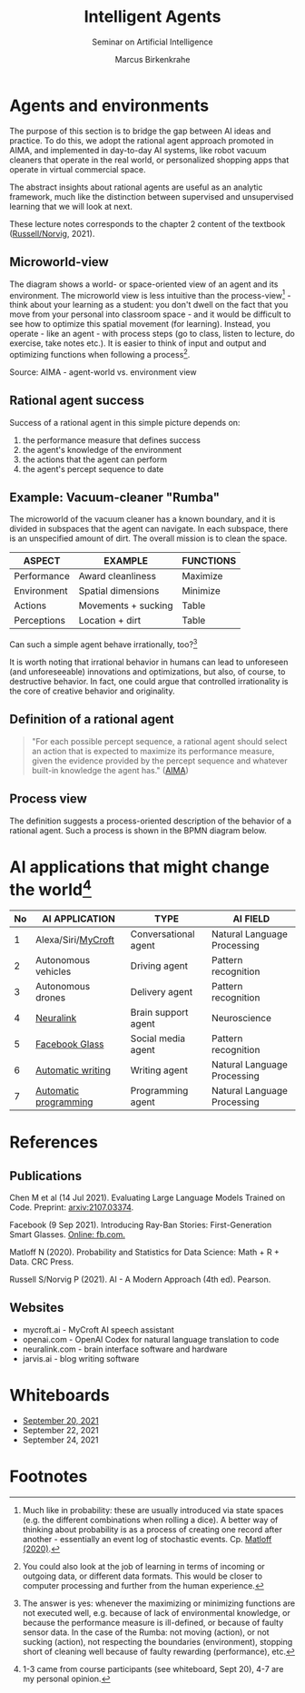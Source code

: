 #+TITLE:Intelligent Agents
#+AUTHOR: Marcus Birkenkrahe
#+Subtitle: Seminar on Artificial Intelligence
#+OPTIONS: toc:nil num:nil ^:nil
#+INFOJS_OPT: :view:info
* Agents and environments

  The purpose of this section is to bridge the gap between AI ideas
  and practice. To do this, we adopt the rational agent approach
  promoted in AIMA, and implemented in day-to-day AI systems, like
  robot vacuum cleaners that operate in the real world, or
  personalized shopping apps that operate in virtual commercial space.

  The abstract insights about rational agents are useful as an
  analytic framework, much like the distinction between supervised and
  unsupervised learning that we will look at next.

  These lecture notes corresponds to the chapter 2 content of the textbook
  ([[aima][Russell/Norvig]], 2021).

** Microworld-view

   The diagram shows a world- or space-oriented view of an agent and
   its environment. The microworld view is less intuitive than the
   process-view[fn:1] - think about your learning as a student: you
   don't dwell on the fact that you move from your personal into
   classroom space - and it would be difficult to see how to optimize
   this spatial movement (for learning). Instead, you operate - like
   an agent - with process steps (go to class, listen to lecture, do
   exercise, take notes etc.). It is easier to think of input and
   output and optimizing functions when following a process[fn:2].

   [[./img/agents.png]]

   Source: AIMA - agent-world vs. environment view

** Rational agent success

   Success of a rational agent in this simple picture depends on:

   1) the performance measure that defines success
   2) the agent's knowledge of the environment
   3) the actions that the agent can perform
   4) the agent's percept sequence to date

** Example: Vacuum-cleaner "Rumba"

   The microworld of the vacuum cleaner has a known boundary, and it
   is divided in subspaces that the agent can navigate. In each
   subspace, there is an unspecified amount of dirt. The overall
   mission is to clean the space.

   [[./img/vacuum.png]]

   | ASPECT      | EXAMPLE             | FUNCTIONS |
   |-------------+---------------------+-----------|
   | Performance | Award cleanliness   | Maximize  |
   | Environment | Spatial dimensions  | Minimize  |
   | Actions     | Movements + sucking | Table     |
   | Perceptions | Location + dirt     | Table     |

   Can such a simple agent behave irrationally, too?[fn:3]

   It is worth noting that irrational behavior in humans can lead to
   unforeseen (and unforeseeable) innovations and optimizations, but
   also, of course, to destructive behavior. In fact, one could argue
   that controlled irrationality is the core of creative behavior and
   originality.

**  Definition of a rational agent

   #+begin_quote
   "For each possible percept sequence, a rational agent should select
   an action that is expected to maximize its performance measure,
   given the evidence provided by the percept sequence and whatever
   built-in knowledge the agent has." ([[aima][AIMA]])
   #+end_quote

** Process view

   The definition suggests a process-oriented description of the
   behavior of a rational agent. Such a process is shown in the BPMN
   diagram below.

   [[./img/agents_and_environments.png]]

* AI applications that might change the world[fn:4]

  | No | AI APPLICATION        | TYPE                 | AI FIELD                    |
  |----+-----------------------+----------------------+-----------------------------|
  |  1 | Alexa/Siri/[[https://mycroft.ai/][MyCroft]]    | Conversational agent | Natural Language Processing |
  |  2 | Autonomous vehicles   | Driving agent        | Pattern recognition         |
  |  3 | Autonomous drones     | Delivery agent       | Pattern recognition         |
  |----+-----------------------+----------------------+-----------------------------|
  |  4 | [[https://neuralink.com/][Neuralink]]             | Brain support agent  | Neuroscience                |
  |  5 | [[https://about.fb.com/news/2021/09/introducing-ray-ban-stories-smart-glasses/][Facebook Glass]]        | Social media agent   | Pattern recognition         |
  |  6 | [[https://www.jarvis.ai/][Automatic writing]]     | Writing agent        | Natural Language Processing |
  |  7 | [[https://openai.com/blog/openai-codex/][Automatic programming]] | Programming agent    | Natural Language Processing |
  |----+-----------------------+----------------------+-----------------------------|

* References
** Publications

  Chen M et al (14 Jul 2021). Evaluating Large Language Models Trained
  on Code. Preprint: [[https://arxiv.org/abs/2107.03374][arxiv:2107.03374]].

  Facebook (9 Sep 2021). Introducing Ray-Ban Stories: First-Generation
  Smart Glasses. [[https://about.fb.com/news/2021/09/introducing-ray-ban-stories-smart-glasses/][Online: fb.com.]]

  <<matloff>> Matloff N (2020). Probability and Statistics for Data
  Science: Math + R + Data. CRC Press.
  
  <<aima>> Russell S/Norvig P (2021). AI - A Modern Approach (4th
  ed). Pearson.

** Websites

   * mycroft.ai - MyCroft AI speech assistant
   * openai.com - OpenAI Codex for natural language translation to code
   * neuralink.com - brain interface software and hardware
   * jarvis.ai - blog writing software

* Whiteboards

  * [[https://drive.google.com/drive/folders/1cVty0VxQ2pU99cOk8LD-rJPsOi0pOm7Z?usp=sharing][September 20, 2021]]
  * September 22, 2021
  * September 24, 2021

* Footnotes

[fn:4]1-3 came from course participants (see whiteboard, Sept 20), 4-7
are my personal opinion. 

[fn:3]The answer is yes: whenever the maximizing or minimizing
functions are not executed well, e.g. because of lack of environmental
knowledge, or because the performance measure is ill-defined, or
because of faulty sensor data. In the case of the Rumba: not moving
(action), or not sucking (action), not respecting the boundaries
(environment), stopping short of cleaning well because of faulty
rewarding (performance), etc.

[fn:2]You could also look at the job of learning in terms of incoming
or outgoing data, or different data formats. This would be closer to
computer processing and further from the human experience.

[fn:1]Much like in probability: these are usually introduced via state
spaces (e.g. the different combinations when rolling a dice). A better
way of thinking about probability is as a process of creating one
record after another - essentially an event log of stochastic
events. Cp. [[matloff][Matloff (2020)]].
